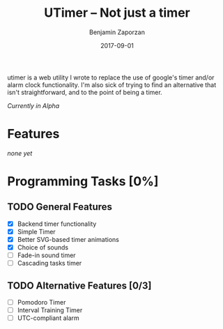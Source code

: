 #+TITLE: UTimer -- Not just a timer
#+AUTHOR: Benjamin Zaporzan
#+DATE: 2017-09-01
#+EMAIL: benzaporzan@gmail.com
#+LANGUAGE: en
#+OPTIONS: H:2 num:t toc:t \n:nil ::t |:t ^:t f:t tex:t

utimer is a web utility I wrote to replace the use of google's timer
and/or alarm clock functionality. I'm also sick of trying to find an
alternative that isn't straightforward, and to the point of being a
timer.

/Currently in Alpha/

* Features

  /none yet/

* Programming Tasks [0%]
** TODO General Features
  - [X] Backend timer functionality
  - [X] Simple Timer
  - [X] Better SVG-based timer animations
  - [X] Choice of sounds
  - [ ] Fade-in sound timer
  - [ ] Cascading tasks timer
** TODO Alternative Features [0/3]
    - [ ] Pomodoro Timer
    - [ ] Interval Training Timer
    - [ ] UTC-compliant alarm
